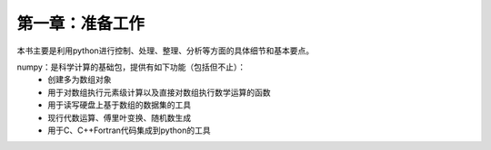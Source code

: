 第一章：准备工作
=======================================================================
本书主要是利用python进行控制、处理、整理、分析等方面的具体细节和基本要点。

numpy：是科学计算的基础包，提供有如下功能（包括但不止）：
 - 创建多为数组对象
 - 用于对数组执行元素级计算以及直接对数组执行数学运算的函数
 - 用于读写硬盘上基于数组的数据集的工具
 - 现行代数运算、傅里叶变换、随机数生成
 - 用于C、C++Fortran代码集成到python的工具





